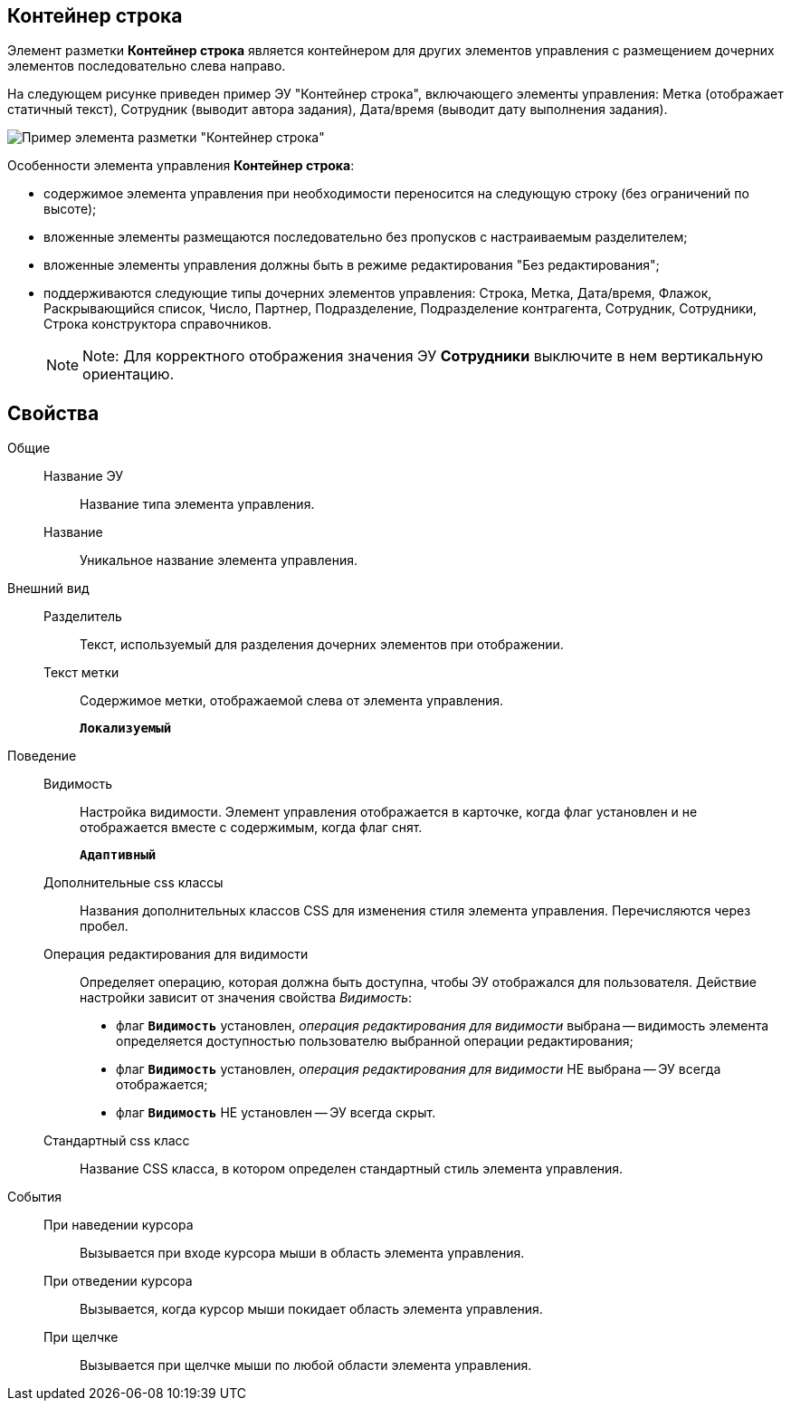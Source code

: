 
== Контейнер строка

Элемент разметки *Контейнер строка* является контейнером для других элементов управления с размещением дочерних элементов последовательно слева направо.

На следующем рисунке приведен пример ЭУ "Контейнер строка", включающего элементы управления: Метка (отображает статичный текст), Сотрудник (выводит автора задания), Дата/время (выводит дату выполнения задания).

image::ct_rowContainer.png[Пример элемента разметки "Контейнер строка"]

Особенности элемента управления *Контейнер строка*:

* содержимое элемента управления при необходимости переносится на следующую строку (без ограничений по высоте);
* вложенные элементы размещаются последовательно без пропусков с настраиваемым разделителем;
* вложенные элементы управления должны быть в режиме редактирования "Без редактирования";
* поддерживаются следующие типы дочерних элементов управления: Строка, Метка, Дата/время, Флажок, Раскрывающийся список, Число, Партнер, Подразделение, Подразделение контрагента, Сотрудник, Сотрудники, Строка конструктора справочников.
+
[NOTE]
====
[.note__title]#Note:# Для корректного отображения значения ЭУ *Сотрудники* выключите в нем вертикальную ориентацию.
====

== Свойства

Общие::
Название ЭУ:::
Название типа элемента управления.
Название:::
Уникальное название элемента управления.
Внешний вид::
Разделитель:::
Текст, используемый для разделения дочерних элементов при отображении.
Текст метки:::
Содержимое метки, отображаемой слева от элемента управления.
+
`*Локализуемый*`
Поведение::
Видимость:::
Настройка видимости. Элемент управления отображается в карточке, когда флаг установлен и не отображается вместе с содержимым, когда флаг снят.
+
`*Адаптивный*`
Дополнительные css классы:::
Названия дополнительных классов CSS для изменения стиля элемента управления. Перечисляются через пробел.
Операция редактирования для видимости:::
Определяет операцию, которая должна быть доступна, чтобы ЭУ отображался для пользователя. Действие настройки зависит от значения свойства _Видимость_:
+
* флаг `*Видимость*` установлен, _операция редактирования для видимости_ выбрана -- видимость элемента определяется доступностью пользователю выбранной операции редактирования;
* флаг `*Видимость*` установлен, _операция редактирования для видимости_ НЕ выбрана -- ЭУ всегда отображается;
* флаг `*Видимость*` НЕ установлен -- ЭУ всегда скрыт.
Стандартный css класс:::
Название CSS класса, в котором определен стандартный стиль элемента управления.
События::
При наведении курсора:::
Вызывается при входе курсора мыши в область элемента управления.
При отведении курсора:::
Вызывается, когда курсор мыши покидает область элемента управления.
При щелчке:::
Вызывается при щелчке мыши по любой области элемента управления.
